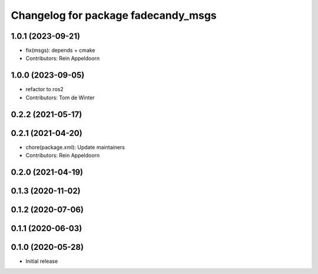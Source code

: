 ^^^^^^^^^^^^^^^^^^^^^^^^^^^^^^^^^^^^
Changelog for package fadecandy_msgs
^^^^^^^^^^^^^^^^^^^^^^^^^^^^^^^^^^^^

1.0.1 (2023-09-21)
------------------
* fix(msgs): depends + cmake
* Contributors: Rein Appeldoorn

1.0.0 (2023-09-05)
------------------
* refactor to ros2
* Contributors: Tom de Winter

0.2.2 (2021-05-17)
------------------

0.2.1 (2021-04-20)
------------------
* chore(package.xml): Update maintainers
* Contributors: Rein Appeldoorn

0.2.0 (2021-04-19)
------------------

0.1.3 (2020-11-02)
------------------

0.1.2 (2020-07-06)
------------------

0.1.1 (2020-06-03)
------------------

0.1.0 (2020-05-28)
------------------

- Initial release
